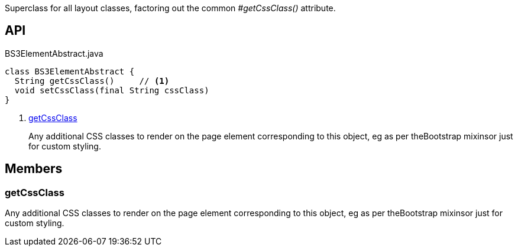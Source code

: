 :Notice: Licensed to the Apache Software Foundation (ASF) under one or more contributor license agreements. See the NOTICE file distributed with this work for additional information regarding copyright ownership. The ASF licenses this file to you under the Apache License, Version 2.0 (the "License"); you may not use this file except in compliance with the License. You may obtain a copy of the License at. http://www.apache.org/licenses/LICENSE-2.0 . Unless required by applicable law or agreed to in writing, software distributed under the License is distributed on an "AS IS" BASIS, WITHOUT WARRANTIES OR  CONDITIONS OF ANY KIND, either express or implied. See the License for the specific language governing permissions and limitations under the License.

Superclass for all layout classes, factoring out the common _#getCssClass()_ attribute.

== API

.BS3ElementAbstract.java
[source,java]
----
class BS3ElementAbstract {
  String getCssClass()     // <.>
  void setCssClass(final String cssClass)
}
----

<.> xref:#getCssClass[getCssClass]
+
--
Any additional CSS classes to render on the page element corresponding to this object, eg as per theBootstrap mixinsor just for custom styling.
--

== Members

[#getCssClass]
=== getCssClass

Any additional CSS classes to render on the page element corresponding to this object, eg as per theBootstrap mixinsor just for custom styling.

